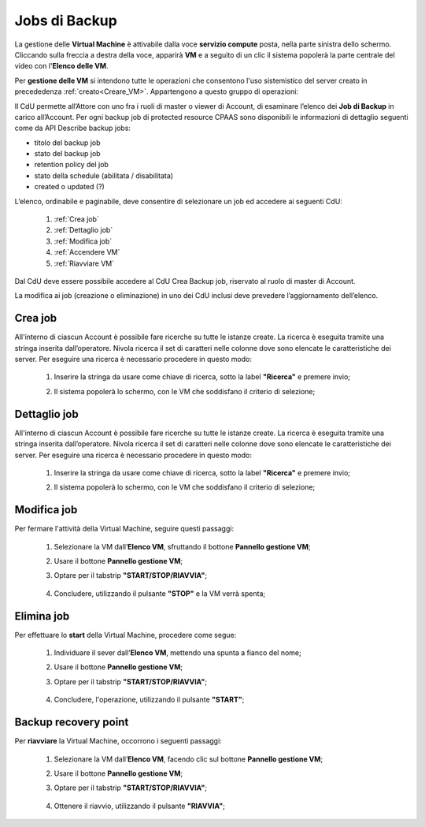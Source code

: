 .. _Jobs di Backup:

**Jobs di Backup**
***************************

La gestione delle **Virtual Machine** è attivabile dalla voce **servizio compute** posta,
nella parte sinistra dello schermo. Cliccando sulla freccia
a destra della voce, apparirà  **VM** e a seguito di un clic il sistema popolerà la
parte centrale del video con l'**Elenco delle VM**.

Per **gestione delle VM** si intendono tutte le operazioni che consentono l'uso
sistemistico del server creato in precededenza :ref:`creato<Creare_VM>`.
Appartengono a questo gruppo di operazioni:

Il CdU permette all’Attore con uno fra i ruoli di master o viewer di Account, di esaminare l’elenco dei **Job di Backup** in carico all’Account. 
Per ogni backup job di protected resource CPAAS sono disponibili le informazioni di dettaglio seguenti come da API Describe backup jobs:

- titolo del backup job
- stato del backup job
- retention policy del job
- stato della schedule (abilitata / disabilitata)
- created o updated (?)

L’elenco, ordinabile e paginabile, deve consentire di selezionare un job ed accedere ai seguenti CdU:

    1. :ref:`Crea job`
    2. :ref:`Dettaglio job`
    3. :ref:`Modifica job`
    4. :ref:`Accendere VM`    
    5. :ref:`Riavviare VM`

Dal CdU deve essere possibile accedere al CdU Crea Backup job, riservato al ruolo di master di Account.

La modifica ai job (creazione o eliminazione) in uno dei CdU inclusi deve prevedere l’aggiornamento dell’elenco.


.. _Crea job:

**Crea job**
==============================

All'interno di ciascun Account è possibile fare ricerche su tutte le istanze create.
La ricerca è eseguita tramite una stringa inserita dall’operatore.
Nivola ricerca il set di caratteri nelle colonne dove sono elencate
le caratteristiche dei server.
Per eseguire una ricerca è necessario procedere in questo modo:

    1. Inserire la stringa da usare come chiave di ricerca, sotto la label **"Ricerca"** e premere invio;

       .. image:: img/VM_Elenco.png

    2. Il sistema popolerà lo schermo, con le VM che soddisfano il criterio di selezione;

      .. image:: img/VM_Selezionate.png



.. _Dettaglio job:

**Dettaglio job**
==============================

All'interno di ciascun Account è possibile fare ricerche su tutte le istanze create.
La ricerca è eseguita tramite una stringa inserita dall’operatore.
Nivola ricerca il set di caratteri nelle colonne dove sono elencate
le caratteristiche dei server.
Per eseguire una ricerca è necessario procedere in questo modo:

    1. Inserire la stringa da usare come chiave di ricerca, sotto la label **"Ricerca"** e premere invio;

       .. image:: img/VM_Elenco.png

    2. Il sistema popolerà lo schermo, con le VM che soddisfano il criterio di selezione;

      .. image:: img/VM_Selezionate.png


.. _Modifica job:

**Modifica job**
===============================
Per fermare l'attività della Virtual Machine, seguire questi passaggi:

    1. Selezionare la VM dall’**Elenco VM**, sfruttando il bottone **Pannello gestione VM**;

       .. image:: img/Ricerca_VM_b.png
    
    2. Usare il bottone **Pannello gestione VM**;

       .. image:: img/Pulsante_dettagli.png

    3. Optare per il tabstrip **"START/STOP/RIAVVIA"**;
    
      .. image:: img/VM_Pannello_dettagli.png
    
    4. Concludere, utilizzando il pulsante **"STOP"** e la VM verrà spenta;

      .. image:: img/VM_stop.png


.. _Elimina job:


**Elimina job**
===============================

Per effettuare lo **start** della Virtual Machine, procedere come segue:

    1. Individuare il sever dall’**Elenco VM**, mettendo una spunta a fianco del nome;

       .. image:: img/Ricerca_VM_a.png
    
    2. Usare il bottone **Pannello gestione VM**;

       .. image:: img/Pulsante_dettagli.png

    3. Optare per il tabstrip **"START/STOP/RIAVVIA"**;
    
      .. image:: img/VM_Pannello_dettagli.png
    
    4. Concludere, l'operazione, utilizzando il pulsante **"START"**;

      .. image:: img/VM_start.png


.. _Backup recovery point:

**Backup recovery point**
================================
Per **riavviare** la Virtual Machine, occorrono i seguenti passaggi:

    1. Selezionare la VM dall’**Elenco VM**, facendo clic sul bottone **Pannello gestione VM**;

       .. image:: img/Ricerca_VM_b.png
    
    2. Usare il bottone **Pannello gestione VM**;

       .. image:: img/Pulsante_dettagli.png

    3. Optare per il tabstrip **"START/STOP/RIAVVIA"**;
    
      .. image:: img/VM_Pannello_dettagli.png
    
    4. Ottenere il riavvio, utilizzando il pulsante **"RIAVVIA"**;

      .. image:: img/VM_stop.png



